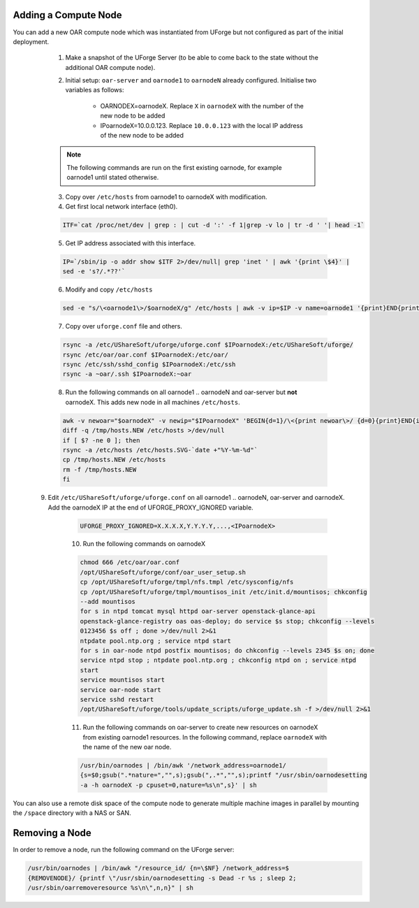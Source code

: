 .. Copyright 2017 FUJITSU LIMITED

.. _add-compute-node:

Adding a Compute Node
---------------------

You can add a new OAR compute node which was instantiated from UForge but not configured as part of the initial deployment. 

	1. Make a snapshot of the UForge Server (to be able to come back to the state without the additional OAR compute node). 

	2. Initial setup: ``oar-server`` and ``oarnode1`` to ``oarnodeN`` already configured.  Initialise two variables as follows:

		* OARNODEX=oarnodeX. Replace ``X`` in ``oarnodeX`` with the number of the new node to be added
		* IPoarnodeX=10.0.0.123. Replace ``10.0.0.123`` with the local IP address of the new node to be added

	.. note:: The following commands are run on the first existing oarnode, for example oarnode1 until stated otherwise.

	3. Copy over ``/etc/hosts`` from oarnode1 to oarnodeX with modification.

	4. Get first local network interface (eth0).

	.. code-block:: shell

		ITF=`cat /proc/net/dev | grep : | cut -d ':' -f 1|grep -v lo | tr -d ' '| head -1`

	5. Get IP address associated with this interface.

	.. code-block:: shell

		IP=`/sbin/ip -o addr show $ITF 2>/dev/null| grep 'inet ' | awk '{print \$4}' |
		sed -e 's?/.*??'`

	6. Modify and copy ``/etc/hosts``

	.. code-block:: shell

		sed -e "s/\<oarnode1\>/$oarnodeX/g" /etc/hosts | awk -v ip=$IP -v name=oarnode1 '{print}END{printf "%s %s\n",ip,name}' | ssh $IPoarnodeX dd of=/etc/hosts

	7. Copy over ``uforge.conf`` file and others.

	.. code-block:: shell

		rsync -a /etc/UShareSoft/uforge/uforge.conf $IPoarnodeX:/etc/UShareSoft/uforge/
		rsync /etc/oar/oar.conf $IPoarnodeX:/etc/oar/
		rsync /etc/ssh/sshd_config $IPoarnodeX:/etc/ssh
		rsync -a ~oar/.ssh $IPoarnodeX:~oar

	8. Run the following commands on all oarnode1 .. oarnodeN and oar-server but **not** oarnodeX. This adds new node in all machines ``/etc/hosts``.

	.. code-block:: shell

		awk -v newoar="$oarnodeX" -v newip="$IPoarnodeX" 'BEGIN{d=1}/\<{print newoar\>/ {d=0}{print}END{if(d==1){print newip " " newoar}}' /etc/hosts > /tmp/hosts.NEW
		diff -q /tmp/hosts.NEW /etc/hosts >/dev/null
		if [ $? -ne 0 ]; then
	    	rsync -a /etc/hosts /etc/hosts.SVG-`date +"%Y-%m-%d"`
	    	cp /tmp/hosts.NEW /etc/hosts
	    	rm -f /tmp/hosts.NEW
		fi 
        
    9. Edit ``/etc/UShareSoft/uforge/uforge.conf`` on all oarnode1 .. oarnodeN, oar-server and oarnodeX. Add the oarnodeX IP at the end of UFORGE_PROXY_IGNORED variable.

        .. code-block:: shell

                UFORGE_PROXY_IGNORED=X.X.X.X,Y.Y.Y.Y,...,<IPoarnodeX>

	10. Run the following commands on oarnodeX

	.. code-block:: shell

		chmod 666 /etc/oar/oar.conf
		/opt/UShareSoft/uforge/conf/oar_user_setup.sh
		cp /opt/UShareSoft/uforge/tmpl/nfs.tmpl /etc/sysconfig/nfs
		cp /opt/UShareSoft/uforge/tmpl/mountisos_init /etc/init.d/mountisos; chkconfig
		--add mountisos
		for s in ntpd tomcat mysql httpd oar-server openstack-glance-api
		openstack-glance-registry oas oas-deploy; do service $s stop; chkconfig --levels
		0123456 $s off ; done >/dev/null 2>&1
		ntpdate pool.ntp.org ; service ntpd start
		for s in oar-node ntpd postfix mountisos; do chkconfig --levels 2345 $s on; done
		service ntpd stop ; ntpdate pool.ntp.org ; chkconfig ntpd on ; service ntpd
		start
		service mountisos start
		service oar-node start
		service sshd restart
		/opt/UShareSoft/uforge/tools/update_scripts/uforge_update.sh -f >/dev/null 2>&1

	11. Run the following commands on oar-server to create new resources on oarnodeX from existing oarnode1 resources. In the following command, replace ``oarnodeX`` with the name of the new oar node.

	.. code-block:: shell

		/usr/bin/oarnodes | /bin/awk '/network_address=oarnode1/
		{s=$0;gsub(".*nature=","",s);gsub(",.*","",s);printf "/usr/sbin/oarnodesetting
		-a -h oarnodeX -p cpuset=0,nature=%s\n",s}' | sh

You can also use a remote disk space of the compute node to generate multiple machine images in parallel by mounting the ``/space`` directory with a NAS or SAN.

.. _remove-node:

Removing a Node
---------------

In order to remove a node, run the following command on the UForge server: 

.. code-block:: shell

	/usr/bin/oarnodes | /bin/awk "/resource_id/ {n=\$NF} /network_address=$
	{REMOVENODE}/ {printf \"/usr/sbin/oarnodesetting -s Dead -r %s ; sleep 2;
	/usr/sbin/oarremoveresource %s\n\",n,n}" | sh
